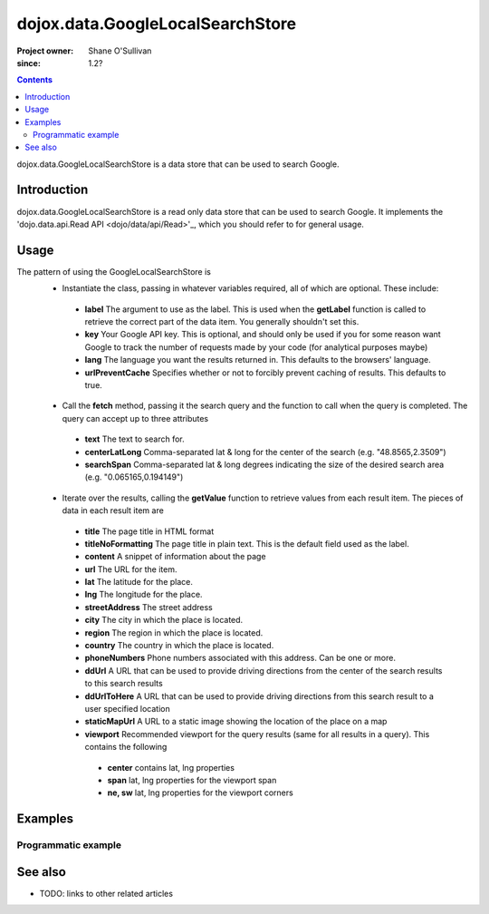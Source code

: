 .. _dojox/data/GoogleLocalSearchStore:

=================================
dojox.data.GoogleLocalSearchStore
=================================

:Project owner: Shane O'Sullivan
:since: 1.2?

.. contents::
   :depth: 2

dojox.data.GoogleLocalSearchStore is a data store that can be used to search Google.

Introduction
============

dojox.data.GoogleLocalSearchStore is a read only data store that can be used to search Google.  It implements the 'dojo.data.api.Read API <dojo/data/api/Read>'_, which you should refer to for general usage.

Usage
=====

The pattern of using the GoogleLocalSearchStore is
 * Instantiate the class, passing in whatever variables required, all of which are optional.  These include:

  * **label** The argument to use as the label.  This is used when the **getLabel** function is called to retrieve the correct part of the data item.  You generally shouldn't set this.
  * **key** Your Google API key.  This is optional, and should only be used if you for some reason want Google to track the number of requests made by your code (for analytical purposes maybe)
  * **lang** The language you want the results returned in.  This defaults to the browsers' language.
  * **urlPreventCache** Specifies whether or not to forcibly prevent caching of results.  This defaults to true.

 * Call the **fetch** method, passing it the search query and the function to call when the query is completed.  The query can accept up to three attributes

  * **text** The text to search for.
  * **centerLatLong** Comma-separated lat & long for the center of the search (e.g. "48.8565,2.3509")
  * **searchSpan** Comma-separated lat & long degrees indicating the size of the desired search area (e.g. "0.065165,0.194149")

 * Iterate over the results, calling the **getValue** function to retrieve values from each result item.  The pieces of data in each result item are

  * **title** The page title in HTML format
  * **titleNoFormatting** The page title in plain text. This is the default field used as the label.
  * **content** A snippet of information about the page
  * **url** The URL for the item.
  * **lat** The latitude for the place.
  * **lng** The longitude for the place.
  * **streetAddress** The street address
  * **city** The city in which the place is located.
  * **region** The region in which the place is located.
  * **country** The country in which the place is located.
  * **phoneNumbers** Phone numbers associated with this address. Can be one or more.
  * **ddUrl** A URL that can be used to provide driving directions from the center of the search results to this search results
  * **ddUrlToHere** A URL that can be used to provide driving directions from this search result to a user specified location
  * **staticMapUrl** A URL to a static image showing the location of the place on a map
  * **viewport** Recommended viewport for the query results (same for all results in a query).  This contains the following

   * **center** contains lat, lng properties
   * **span** lat, lng properties for the viewport span
   * **ne, sw** lat, lng properties for the viewport corners

.. js ::
 
 <script type="text/javascript">
  dojo.require("dojox.data.GoogleSearchStore");
  var store = new dojox.data.GoogleLocalSearchStore();

  var query = {text: "central park, new york"};

  var callbackFunction = function(/*Array*/ items){
    
    console.log("Successfully retrieved " + items.length + " items for the query '" + query.text + "'");
    dojo.forEach(items, function(item){
      console.log ("Title is " + store.getValue(item, "title"));
      console.log ("Url is " + store.getValue(item, "unescapedUrl"));
      console.log ("Directions are at  " + store.getValue(item, "ddUrl"));
      console.log ("Static map available at " + store.getValue(item, "staticMapUrl"));
    })
  };

  var onErrorFunction = function(){
    console.log("An error occurred getting Google Search data");
  }

  store.fetch({
    query: query,
    count: 20,
    start: 0,
    onComplete: callbackFunction,
    onError: onErrorFunction
  });
 </script>



Examples
========

Programmatic example
--------------------

.. code-example::

  .. javascript::

    <script type="text/javascript">
    dojo.require("dojox.data.GoogleSearchStore");

    function doSearch(){

      var store = new dojox.data.GoogleLocalSearchStore();

      var query = {text: dojo.byId("searchInput").value};

      var callbackFunction = function(/*Array*/ items){

        var table = dojo.byId("resultTable");
        var tableBody = table.tBodies[0];
        dojo.empty(tableBody);

        // Show the table
        dojo.style(table, "display", "");
      
        for(var index in items){
          
          var item = items[index];
          var row = dojo.create("tr", {}, tableBody);
  
          var numberCell = dojo.create("td", {innerHTML: index}, row);

          var titleCell = dojo.create("td", {innerHTML: store.getValue(item, "titleNoFormatting")}, row);

          var urlCell = dojo.create("td", {}, row);
          dojo.create("a", {
                             href: store.getValue(item, "ddUrl"),
                             innerHTML: "Directions",
                             target: "_blank"
                           }, urlCell);


          var mapCell = dojo.create("td", {}, row);
          var mapLink = dojo.create("a", {
                             href: store.getValue(item, "url"),
                             target: "_blank"
                           }, mapCell );
          dojo.create("img", {
                             src: store.getValue(item, "staticMapUrl")
                           }, mapLink );
          
        }
      };

      var onErrorFunction = function(){
        console.log("An error occurred getting Google Search data");
      }

      store.fetch({
        query: query,
        count: 20,
        start: 0,
        onComplete: callbackFunction,
        onError: onErrorFunction
      });
      console.log("called fetch with query", query);

    }
    </script>

  .. html::

    <div>
      <span>Enter Search Text</span>
      <input type="text" value="Central Park, New York" id="searchInput">
      <button onclick="doSearch()">Search</button>
    </div>

    <table id="resultTable" style="border: 1px solid black; display: none;">
      <thead>
        <th>#</th>
        <th>Title</th>
        <th>URL</th>
      </thead>
      <tbody>
      </tbody>
    </table>

See also
========

* TODO: links to other related articles
